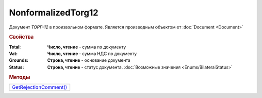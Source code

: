 NonformalizedTorg12
===================

Документ *ТОРГ-12* в произвольном формате.
Является производным объектом от :doc:`Document <Document>`


.. rubric:: Свойства

:Total:
  **Число, чтение** - cумма по документу

:Vat:
  **Число, чтение** - cумма НДС по документу

:Grounds:
  **Строка, чтение** - основание документа

:Status:
  **Строка, чтение** - статус документа. :doc:`Возможные значения <Enums/BilateralStatus>`


.. rubric:: Методы

+--------------------------------------------+
| |NonformalizedTorg12-GetRejectionComment|_ |
+--------------------------------------------+

.. |NonformalizedTorg12-GetRejectionComment| replace:: GetRejectionComment()


.. _NonformalizedTorg12-GetRejectionComment:
.. method:: NonformalizedTorg12.GetRejectionComment()

  Возвращает комментарий к отказу в подписании

  .. deprecated:: 5.20.3
    Используйте Используйте :meth:`Document.GetAnyComment` с типом ``SignatureRejectionComment``
